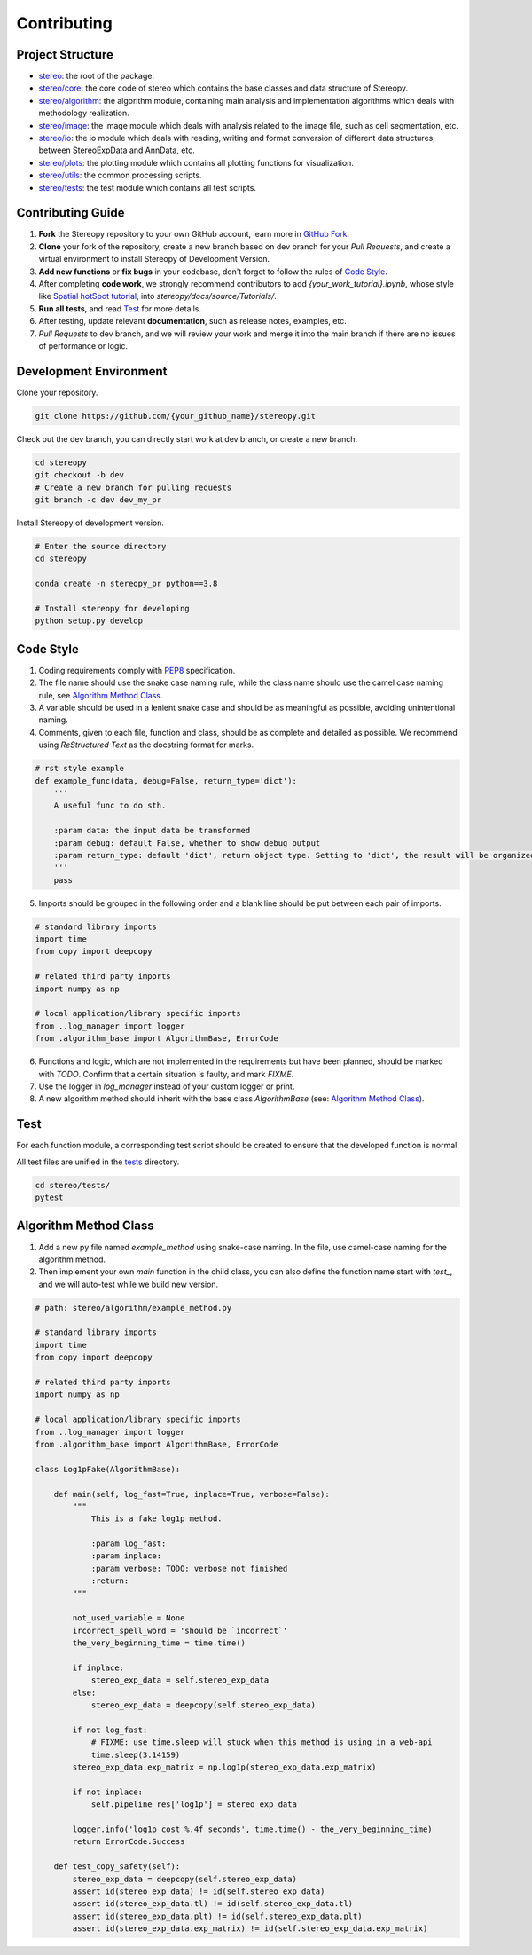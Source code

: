 Contributing
==============


Project Structure
-----------------

- `stereo <https://github.com/STOmics/stereopy/tree/main/stereo>`_: the root of the package.
- `stereo/core <https://github.com/STOmics/stereopy/tree/main/stereo/core>`_: the core code of stereo which contains the base classes and data structure of Stereopy.
- `stereo/algorithm <https://github.com/STOmics/stereopy/tree/main/stereo/algorithm>`_: the algorithm module, containing main analysis and implementation algorithms which deals with methodology realization.
- `stereo/image <https://github.com/STOmics/stereopy/tree/main/stereo/image>`_: the image module which deals with analysis related to the image file, such as cell segmentation, etc.
- `stereo/io <https://github.com/STOmics/stereopy/tree/main/stereo/io>`_: the io module which deals with reading, writing and format conversion of different data structures, between StereoExpData and AnnData, etc.
- `stereo/plots <https://github.com/STOmics/stereopy/tree/main/stereo/plots>`_: the plotting module which contains all plotting functions for visualization.
- `stereo/utils <https://github.com/STOmics/stereopy/tree/main/stereo/utils>`_: the common processing scripts.
- `stereo/tests <https://github.com/STOmics/stereopy/tree/main/tests>`_: the test module which contains all test scripts.


Contributing Guide
---------------------
1. **Fork** the Stereopy repository to your own GitHub account, learn more in `GitHub Fork <https://docs.github.com/en/get-started/quickstart/fork-a-repo>`_.

2. **Clone** your fork of the repository, create a new branch based on dev branch for your `Pull Requests`, and create a virtual environment to install Stereopy of Development Version.

3. **Add new functions** or **fix bugs** in your codebase, don't forget to follow the rules of `Code Style`_.

4. After completing **code work**, we strongly recommend contributors to add `{your_work_tutorial}.ipynb`, whose style like `Spatial hotSpot tutorial <https://stereopy.readthedocs.io/en/latest/Tutorials/hotspot.html>`_, into `stereopy/docs/source/Tutorials/`.

5. **Run all tests**, and read `Test`_ for more details.

6. After testing, update relevant **documentation**, such as release notes, examples, etc.

7. `Pull Requests` to dev branch, and we will review your work and merge it into the main branch if there are no issues of performance or logic.


Development Environment
--------------------------------

Clone your repository.

.. code:: bash

    git clone https://github.com/{your_github_name}/stereopy.git


Check out the dev branch, you can directly start work at dev branch, or create a new branch.

.. code:: bash

    cd stereopy
    git checkout -b dev
    # Create a new branch for pulling requests
    git branch -c dev dev_my_pr


Install Stereopy of development version.

.. code:: bash

    # Enter the source directory
    cd stereopy

    conda create -n stereopy_pr python==3.8

    # Install stereopy for developing
    python setup.py develop


Code Style
----------
1. Coding requirements comply with `PEP8 <https://legacy.python.org/dev/peps/pep-0008/#a-foolish-consistency-is-the-hobgoblin-of-little-minds>`_ specification.

2. The file name should use the snake case naming rule, while the class name should use the camel case naming rule, see `Algorithm Method Class`_.

3. A variable should be used in a lenient snake case and should be as meaningful as possible, avoiding unintentional naming.

4. Comments, given to each file, function and class, should be as complete and detailed as possible. We recommend using `ReStructured Text` as the docstring format for marks.

.. code:: python

    # rst style example
    def example_func(data, debug=False, return_type='dict'):
        '''
        A useful func to do sth.

        :param data: the input data be transformed
        :param debug: default False, whether to show debug output
        :param return_type: default 'dict', return object type. Setting to 'dict', the result will be organized by python dictionary.
        '''
        pass

5. Imports should be grouped in the following order and a blank line should be put between each pair of imports.

.. code:: python

    # standard library imports
    import time
    from copy import deepcopy

    # related third party imports
    import numpy as np

    # local application/library specific imports
    from ..log_manager import logger
    from .algorithm_base import AlgorithmBase, ErrorCode

6. Functions and logic, which are not implemented in the requirements but have been planned, should be marked with `TODO`. Confirm that a certain situation is faulty, and mark `FIXME`.

7. Use the logger in `log_manager` instead of your custom logger or print.

8. A new algorithm method should inherit with the base class `AlgorithmBase` (see: `Algorithm Method Class`_).


Test
-----
For each function module, a corresponding test script should be created to ensure that the developed function is normal.

All test files are unified in the `tests <https://github.com/STOmics/stereopy/tree/main/tests>`_ directory.

.. code:: bash

    cd stereo/tests/
    pytest


Algorithm Method Class
----------------------
1. Add a new py file named `example_method` using snake-case naming. In the file, use camel-case naming for the algorithm method.

2. Then implement your own `main` function in the child class, you can also define the function name start with `test_`, and we will auto-test while we build new version.

.. code:: python

    # path: stereo/algorithm/example_method.py

    # standard library imports
    import time
    from copy import deepcopy

    # related third party imports
    import numpy as np

    # local application/library specific imports
    from ..log_manager import logger
    from .algorithm_base import AlgorithmBase, ErrorCode

    class Log1pFake(AlgorithmBase):

        def main(self, log_fast=True, inplace=True, verbose=False):
            """
                This is a fake log1p method.

                :param log_fast:
                :param inplace:
                :param verbose: TODO: verbose not finished
                :return:
            """

            not_used_variable = None
            ircorrect_spell_word = 'should be `incorrect`'
            the_very_beginning_time = time.time()

            if inplace:
                stereo_exp_data = self.stereo_exp_data
            else:
                stereo_exp_data = deepcopy(self.stereo_exp_data)

            if not log_fast:
                # FIXME: use time.sleep will stuck when this method is using in a web-api
                time.sleep(3.14159)
            stereo_exp_data.exp_matrix = np.log1p(stereo_exp_data.exp_matrix)

            if not inplace:
                self.pipeline_res['log1p'] = stereo_exp_data

            logger.info('log1p cost %.4f seconds', time.time() - the_very_beginning_time)
            return ErrorCode.Success

        def test_copy_safety(self):
            stereo_exp_data = deepcopy(self.stereo_exp_data)
            assert id(stereo_exp_data) != id(self.stereo_exp_data)
            assert id(stereo_exp_data.tl) != id(self.stereo_exp_data.tl)
            assert id(stereo_exp_data.plt) != id(self.stereo_exp_data.plt)
            assert id(stereo_exp_data.exp_matrix) != id(self.stereo_exp_data.exp_matrix)
